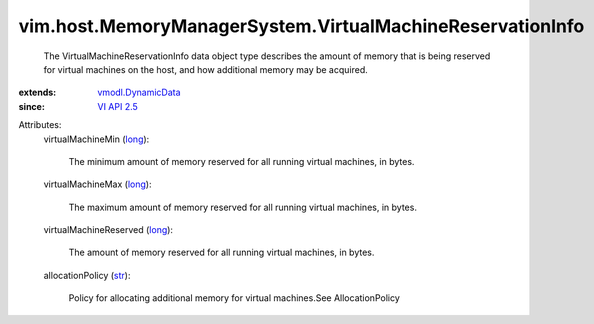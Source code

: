 .. _str: https://docs.python.org/2/library/stdtypes.html

.. _long: https://docs.python.org/2/library/stdtypes.html

.. _VI API 2.5: ../../../vim/version.rst#vimversionversion2

.. _vmodl.DynamicData: ../../../vmodl/DynamicData.rst


vim.host.MemoryManagerSystem.VirtualMachineReservationInfo
==========================================================
  The VirtualMachineReservationInfo data object type describes the amount of memory that is being reserved for virtual machines on the host, and how additional memory may be acquired.
:extends: vmodl.DynamicData_
:since: `VI API 2.5`_

Attributes:
    virtualMachineMin (`long`_):

       The minimum amount of memory reserved for all running virtual machines, in bytes.
    virtualMachineMax (`long`_):

       The maximum amount of memory reserved for all running virtual machines, in bytes.
    virtualMachineReserved (`long`_):

       The amount of memory reserved for all running virtual machines, in bytes.
    allocationPolicy (`str`_):

       Policy for allocating additional memory for virtual machines.See AllocationPolicy
